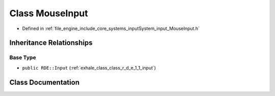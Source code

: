 .. _exhale_class_class_r_d_e_1_1_mouse_input:

Class MouseInput
================

- Defined in :ref:`file_engine_include_core_systems_inputSystem_input_MouseInput.h`


Inheritance Relationships
-------------------------

Base Type
*********

- ``public RDE::Input`` (:ref:`exhale_class_class_r_d_e_1_1_input`)


Class Documentation
-------------------


.. doxygenclass:: RDE::MouseInput
   :project: My Project
   :members:
   :protected-members:
   :undoc-members: